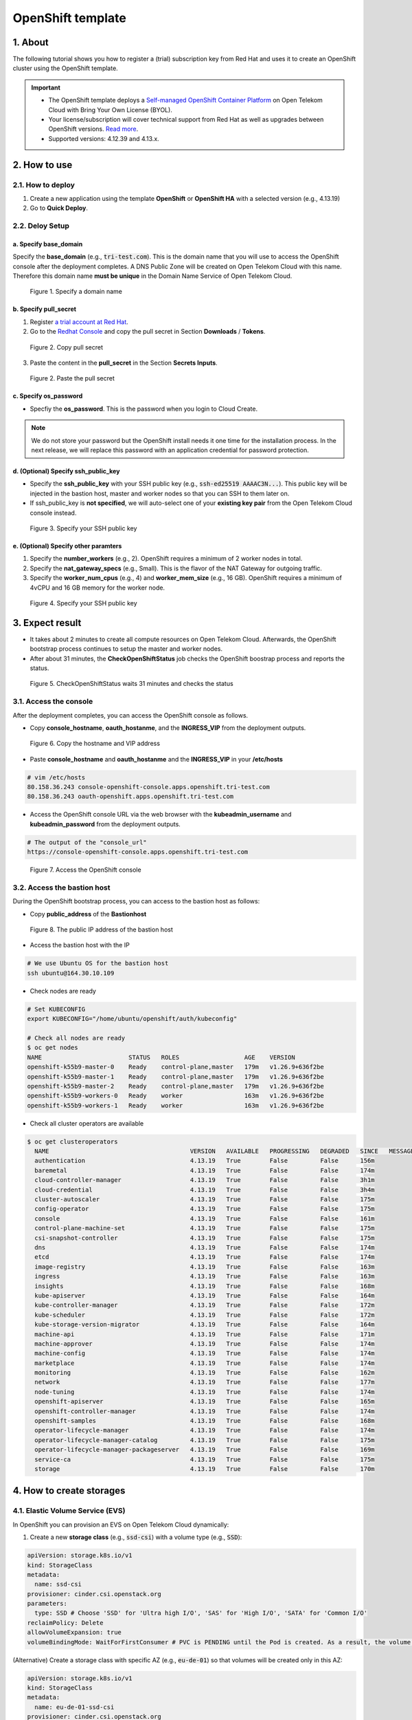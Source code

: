 .. _openshift:

******************
OpenShift template
******************

1. About
========

The following tutorial shows you how to register a (trial) subscription key from Red Hat and uses it to create an OpenShift cluster using the OpenShift template.

.. important::
  * The OpenShift template deploys a `Self-managed OpenShift Container Platform <https://www.redhat.com/en/technologies/cloud-computing/openshift/container-platform>`_ on Open Telekom Cloud with Bring Your Own License (BYOL).
  * Your license/subscription will cover technical support from Red Hat as well as upgrades between OpenShift versions. `Read more <https://www.redhat.com/en/about/value-of-Red-Hat>`_.
  * Supported versions: 4.12.39 and 4.13.x.

2. How to use
=============

2.1. How to deploy
------------------

1. Create a new application using the template **OpenShift** or **OpenShift HA** with a selected version (e.g., 4.13.19)
2. Go to **Quick Deploy**.

2.2. Deloy Setup
----------------

a. Specify base_domain
^^^^^^^^^^^^^^^^^^^^^^

Specify the **base_domain** (e.g., :code:`tri-test.com`). This is the domain name that you will use to access the OpenShift console after the deployment completes. A DNS Public Zone will be created on Open Telekom Cloud with this name. Therefore this domain name **must be unique** in the Domain Name Service of Open Telekom Cloud.

.. figure:: /_static/images/service-catalogs/openshift_config1.png
  :width: 700

  Figure 1. Specify a domain name

b. Specify pull_secret
^^^^^^^^^^^^^^^^^^^^^^

1. Register `a trial account at Red Hat <https://www.redhat.com/en/technologies/cloud-computing/openshift/ocp-self-managed-trial>`_.
2. Go to the `Redhat Console <https://console.redhat.com/openshift>`_ and copy the pull secret in Section **Downloads** / **Tokens**.

.. figure:: /_static/images/service-catalogs/openshift_redhat_console.png
  :width: 700

  Figure 2. Copy pull secret

3. Paste the content in the **pull_secret** in the Section **Secrets Inputs**.

.. figure:: /_static/images/service-catalogs/openshift_pull_secrect.png
  :width: 700

  Figure 2. Paste the pull secret

c. Specify os_password
^^^^^^^^^^^^^^^^^^^^^^

* Specfiy the **os_password**. This is the password when you login to Cloud Create.

.. note:: We do not store your password but the OpenShift install needs it one time for the installation process. In the next release, we will replace this password with an application credential for password protection.

d. (Optional) Specify ssh_public_key
^^^^^^^^^^^^^^^^^^^^^^^^^^^^^^^^^^^^

* Specify the **ssh_public_key** with your SSH public key (e.g., :code:`ssh-ed25519 AAAAC3N...`). This public key will be injected in the bastion host, master and worker nodes so that you can SSH to them later on.
* If ssh_public_key is **not specified**, we will auto-select one of your **existing key pair** from the Open Telekom Cloud console instead.

.. figure:: /_static/images/service-catalogs/openshift_config2.png
  :width: 700

  Figure 3. Specify your SSH public key

e. (Optional) Specify other paramters
^^^^^^^^^^^^^^^^^^^^^^^^^^^^^^^^^^^^^

1. Specify the **number_workers** (e.g., 2). OpenShift requires a minimum of 2 worker nodes in total.
2. Specify the **nat_gateway_specs** (e.g., Small). This is the flavor of the NAT Gateway for outgoing traffic.
3. Specify the **worker_num_cpus** (e.g., 4) and **worker_mem_size** (e.g., 16 GB). OpenShift requires a minimum of 4vCPU and 16 GB memory for the worker node.

.. figure:: /_static/images/service-catalogs/openshift_config3.png
  :width: 700

  Figure 4. Specify your SSH public key

3. Expect result
================

* It takes about 2 minutes to create all compute resources on Open Telekom Cloud. Afterwards, the OpenShift bootstrap process continues to setup the master and worker nodes.
* After about 31 minutes, the **CheckOpenShiftStatus** job checks the OpenShift boostrap process and reports the status.

.. figure:: /_static/images/service-catalogs/openshift_check_result.png
  :width: 700

  Figure 5. CheckOpenShiftStatus waits 31 minutes and checks the status

3.1. Access the console
-----------------------

After the deployment completes, you can access the OpenShift console as follows.

* Copy **console_hostname**, **oauth_hostanme**, and the **INGRESS_VIP** from the deployment outputs.

.. figure:: /_static/images/service-catalogs/openshift_result1.png
  :width: 700

  Figure 6. Copy the hostname and VIP address

* Paste **console_hostname** and **oauth_hostanme** and the **INGRESS_VIP** in your **/etc/hosts**

.. code-block:: bash

  # vim /etc/hosts
  80.158.36.243 console-openshift-console.apps.openshift.tri-test.com
  80.158.36.243 oauth-openshift.apps.openshift.tri-test.com

* Access the OpenShift console URL via the web browser with the **kubeadmin_username** and **kubeadmin_password** from the deployment outputs.

.. code-block:: bash

  # The output of the "console_url"
  https://console-openshift-console.apps.openshift.tri-test.com

.. figure:: /_static/images/service-catalogs/openshift_result2.png
  :width: 700

  Figure 7. Access the OpenShift console

3.2. Access the bastion host
----------------------------

During the OpenShift bootstrap process, you can access to the bastion host as follows:

* Copy **public_address** of the **Bastionhost**

.. figure:: /_static/images/service-catalogs/openshift_result3.png

  Figure 8. The public IP address of the bastion host

* Access the bastion host with the IP

.. code-block:: bash

  # We use Ubuntu OS for the bastion host
  ssh ubuntu@164.30.10.109

* Check nodes are ready

.. code-block:: bash

  # Set KUBECONFIG
  export KUBECONFIG="/home/ubuntu/openshift/auth/kubeconfig"

  # Check all nodes are ready
  $ oc get nodes
  NAME                        STATUS   ROLES                  AGE    VERSION
  openshift-k55b9-master-0    Ready    control-plane,master   179m   v1.26.9+636f2be
  openshift-k55b9-master-1    Ready    control-plane,master   179m   v1.26.9+636f2be
  openshift-k55b9-master-2    Ready    control-plane,master   179m   v1.26.9+636f2be
  openshift-k55b9-workers-0   Ready    worker                 163m   v1.26.9+636f2be
  openshift-k55b9-workers-1   Ready    worker                 163m   v1.26.9+636f2be

* Check all cluster operators are available

.. code-block:: bash

  $ oc get clusteroperators
    NAME                                       VERSION   AVAILABLE   PROGRESSING   DEGRADED   SINCE   MESSAGE
    authentication                             4.13.19   True        False         False      156m
    baremetal                                  4.13.19   True        False         False      174m
    cloud-controller-manager                   4.13.19   True        False         False      3h1m
    cloud-credential                           4.13.19   True        False         False      3h4m
    cluster-autoscaler                         4.13.19   True        False         False      175m
    config-operator                            4.13.19   True        False         False      175m
    console                                    4.13.19   True        False         False      161m
    control-plane-machine-set                  4.13.19   True        False         False      175m
    csi-snapshot-controller                    4.13.19   True        False         False      175m
    dns                                        4.13.19   True        False         False      174m
    etcd                                       4.13.19   True        False         False      174m
    image-registry                             4.13.19   True        False         False      163m
    ingress                                    4.13.19   True        False         False      163m
    insights                                   4.13.19   True        False         False      168m
    kube-apiserver                             4.13.19   True        False         False      164m
    kube-controller-manager                    4.13.19   True        False         False      172m
    kube-scheduler                             4.13.19   True        False         False      172m
    kube-storage-version-migrator              4.13.19   True        False         False      164m
    machine-api                                4.13.19   True        False         False      171m
    machine-approver                           4.13.19   True        False         False      174m
    machine-config                             4.13.19   True        False         False      174m
    marketplace                                4.13.19   True        False         False      174m
    monitoring                                 4.13.19   True        False         False      162m
    network                                    4.13.19   True        False         False      177m
    node-tuning                                4.13.19   True        False         False      174m
    openshift-apiserver                        4.13.19   True        False         False      165m
    openshift-controller-manager               4.13.19   True        False         False      174m
    openshift-samples                          4.13.19   True        False         False      168m
    operator-lifecycle-manager                 4.13.19   True        False         False      174m
    operator-lifecycle-manager-catalog         4.13.19   True        False         False      175m
    operator-lifecycle-manager-packageserver   4.13.19   True        False         False      169m
    service-ca                                 4.13.19   True        False         False      175m
    storage                                    4.13.19   True        False         False      170m

4. How to create storages
=========================

4.1. Elastic Volume Service (EVS)
---------------------------------

In OpenShift you can provision an EVS on Open Telekom Cloud dynamically:

1. Create a new **storage class** (e.g., :code:`ssd-csi`) with a volume type (e.g., :code:`SSD`):

.. code-block:: yaml

    apiVersion: storage.k8s.io/v1
    kind: StorageClass
    metadata:
      name: ssd-csi
    provisioner: cinder.csi.openstack.org
    parameters:
      type: SSD # Choose 'SSD' for 'Ultra high I/O', 'SAS' for 'High I/O', 'SATA' for 'Common I/O'
    reclaimPolicy: Delete
    allowVolumeExpansion: true
    volumeBindingMode: WaitForFirstConsumer # PVC is PENDING until the Pod is created. As a result, the volume is created in the same AZ as the POD.

(Alternative) Create a storage class with specific AZ (e.g., :code:`eu-de-01`) so that volumes will be created only in this AZ:

.. code-block:: yaml

    apiVersion: storage.k8s.io/v1
    kind: StorageClass
    metadata:
      name: eu-de-01-ssd-csi
    provisioner: cinder.csi.openstack.org
    parameters:
      type: SSD # Choose 'SSD' for 'Ultra high I/O', 'SAS' for 'High I/O', 'SATA' for 'Common I/O'
    reclaimPolicy: Delete
    allowVolumeExpansion: true
    allowedTopologies:
    - matchLabelExpressions:
      - key: topology.cinder.csi.openstack.org/zone
        values:
        - eu-de-01 # Choose 'eu-de-01', 'eu-de-02', 'eu-de-03'

2. Create a **PersistentVolumeClaim** (e.g., :code:`ssd-pvc`) with the storage class :code:`ssd-csi`:

.. code-block:: yaml

    apiVersion: v1
    kind: PersistentVolumeClaim
    metadata:
      name: ssd-pvc
      namespace: <YOUR_NAMESPACE>
    spec:
      storageClassName: ssd-csi
      accessModes:
        - ReadWriteOnce
      volumeMode: Filesystem
      resources:
        requests:
          storage: 10Gi

3. Create a Pod :code:`example` with the PersistentVolumeClaim :code:`ssd-pvc`:

.. code-block:: yaml

    apiVersion: v1
    kind: Pod
    metadata:
      name: example
      labels:
        app: httpd
      namespace: <YOUR_NAMESPACE>
    spec:
      securityContext:
        runAsNonRoot: true
        seccompProfile:
          type: RuntimeDefault
      containers:
        - name: httpd
          image: 'image-registry.openshift-image-registry.svc:5000/openshift/httpd:latest'
          ports:
            - containerPort: 8080
          securityContext:
            allowPrivilegeEscalation: false
            capabilities:
              drop:
                - ALL
          volumeMounts: # Add the following lines to the 'example' Pod to test the PVC
            - name: ssd-volume
              mountPath: /test
      volumes:
        - name: ssd-volume
          persistentVolumeClaim:
            claimName: ssd-pvc



4. On OpenShift console, see Pod is running:

.. figure:: /_static/images/service-catalogs/openshift_pod.png

  Figure 9. Pod example is running

5. On Open Telekom Cloud, see EVS is created:

.. figure:: /_static/images/service-catalogs/openshift_evs.png

  Figure 10. A new EVS is created with the volume type "Ultra High I/O"

4.2. Scalable File Service & SFS Turbo
--------------------------------------

You can create a SFS on Open Telekom Cloud manually and create a `PersistentVolume using NFS <https://docs.openshift.com/container-platform/4.13/storage/persistent_storage/persistent-storage-nfs.html>`_ in OpenShift, which connects to SFS via NFS protocol:

1. Go to the `webconsole of Open Telekom Cloud <https://console.otc.t-systems.com/>`_ and create a SFS or SFS Turbo:

.. figure:: /_static/images/service-catalogs/openshift_sfs.png
  :width: 900

  Figure 11. Create SFS via webconsole

* Choose the VPC and subnet of your OpenShift so that the SFS is created in the same subnet. The VPC :code:`cc-environment-openshift00` in this example was created by Cloud Create, which starts with the prefix :code:`cc`, followed by the environement name :code:`enviroment` and the application name :code:`openshift00`.
* Choose the security group `sg-worker`. This is the security group of the worker nodes.

2. Copy the SFS endpoint

.. figure:: /_static/images/service-catalogs/openshift_sfs2.png

  Figure 12. Copy the SFS endpoint :code:`10.0.207.136`

3. Create a PersistentVolume (e.g., :code:`sfs-pv`) with the SFS endpoint:

.. code-block:: yaml

    apiVersion: v1
    kind: PersistentVolume
    metadata:
      name: sfs-pv
    spec:
      capacity:
        storage: 500Gi
      accessModes:
      - ReadWriteMany
      nfs:
        server: 10.0.207.136 # SFS endpoint
        path: /
      persistentVolumeReclaimPolicy: Retain

4. Create a PersistentVolumeClaim (e.g., :code:`sfs-pvc`) with the :code:`sfs-pv`:

.. code-block:: yaml

    apiVersion: v1
    kind: PersistentVolumeClaim
    metadata:
      name: sfs-pvc
      namespace: <YOUR_NAMESPACE>
    spec:
      accessModes:
        - ReadWriteMany
      resources:
        requests:
          storage: 500Gi
      volumeName: sfs-pv
      storageClassName: "" # Important

5. Create a Pod to use :code:`sfs-pvc`

5. Tear down
============

* In Cloud Create, go to **Action** / **Undeploy** to delete the OpenShift cluster.
* The PVC storages, which were created by OpenShift, will not be deleted automatically. You have to delete them manually.

.. figure:: /_static/images/service-catalogs/openshift_tear_down.png

  Figure 12. Check PVC with Available status

6. Links
========

* Our `OpenShift app template in TOSCA <https://github.com/opentelekomcloud-blueprints/tosca-service-catalogs/blob/main/templates/openshift/4.13/topology.yml>`_.
* How to create a `PersistentVolume using NFS in OpenShift <https://docs.openshift.com/container-platform/4.13/storage/persistent_storage/persistent-storage-nfs.html>`_.